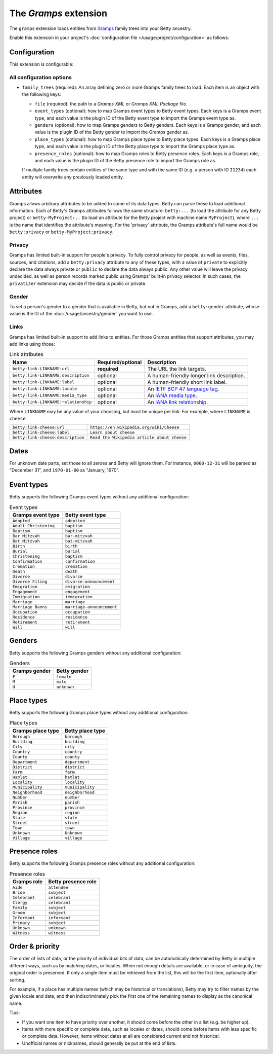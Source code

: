 The *Gramps* extension
====================
The ``gramps`` extension loads entities from `Gramps <https://gramps-project.org>`_ family trees into your Betty ancestry.

Enable this extension in your project's :doc:`configuration file </usage/project/configuration>` as follows:

.. tab-set::

   .. tab-item:: YAML

      .. code-block:: yaml

          extensions:
            gramps: {}

   .. tab-item:: JSON

      .. code-block:: json

          {
            "extensions": {
              "gramps": {}
            }
          }

Configuration
-------------
This extension is configurable:

.. tab-set::

   .. tab-item:: YAML

      .. code-block:: yaml

          extensions:
            gramps:
              configuration:
                family_trees:
                  - file: ./gramps.gpkg
                    event-types:
                      GrampsEventType: betty-event-type
                      AnotherGrampsEventType: another-betty-event-type
                    genders:
                      F: female
                      M: male
                      U: unknown
                      NonBinary: non-binary
                    place-types:
                      GrampsPlaceType: betty-place-type
                      AnotherGrampsPlaceType: another-betty-place-type
                    presence-roles:
                      GrampsRole: betty-presence-role
                      AnotherGrampsRole: another-betty-presence-role

   .. tab-item:: JSON

      .. code-block:: json

          {
            "extensions": {
              "gramps": {
                "configuration" : {
                  "family_trees": [
                    {
                      "file": "./gramps.gpkg"
                      "event-types": {
                        "GrampsEventType: "betty-event-type",
                        "AnotherGrampsEventType: "another-betty-event-type"
                      },
                      "genders": {
                        "F: "female",
                        "M: "male",
                        "U: "unknown",
                        "NonBinary: "non-binary"
                      },
                      "place-types": {
                        "GrampsPlaceType: "betty-place-type",
                        "AnotherGrampsPlaceType: "another-betty-place-type"
                      },
                      "presence-roles": {
                        "GrampsRole: "betty-presence-role",
                        "AnotherGrampsRole: "another-betty-presence-role"
                      }
                    }
                  ]
                }
              }
            }
          }


All configuration options
^^^^^^^^^^^^^^^^^^^^^^^^^
- ``family_trees`` (required): An array defining zero or more Gramps family trees to load. Each item is an object with
  the following keys:

  - ``file`` (required): the path to a *Gramps XML* or *Gramps XML Package* file.
  - ``event_types`` (optional): how to map Gramps event types to Betty event types. Each keys is a Gramps event type,
    and each value is the plugin ID of the Betty event type to import the Gramps event type as.
  - ``genders`` (optional): how to map Gramps genders to Betty genders. Each keys is a Gramps gender,
    and each value is the plugin ID of the Betty gender to import the Gramps gender as.
  - ``place_types`` (optional): how to map Gramps place types to Betty place types. Each keys is a Gramps place type,
    and each value is the plugin ID of the Betty place type to import the Gramps place type as.
  - ``presence_roles`` (optional): how to map Gramps roles to Betty presence roles. Each keys is a Gramps role,
    and each value is the plugin ID of the Betty presence role to import the Gramps role as.

  If multiple family trees contain entities of the same type and with the same ID (e.g. a person with ID ``I1234``) each
  entity will overwrite any previously loaded entity.

Attributes
----------
Gramps allows arbitrary attributes to be added to some of its data types. Betty can parse these to load additional
information. Each of Betty's Gramps attributes follows the same structure: ``betty:...`` (to load the attribute for any
Betty project) or ``betty-MyProject:..`` (to load an attribute for the Betty project with machine name ``MyProject``),
where ``...`` is the name that identifies the attribute's meaning. For the 'privacy` attribute, the Gramps attribute's full
name would be ``betty:privacy`` or ``betty-MyProject:privacy``.

Privacy
^^^^^^^

Gramps has limited built-in support for people's privacy. To fully control privacy for people, as well as events, files,
sources, and citations, add a ``betty:privacy`` attribute to any of these types, with a value of ``private`` to explicitly
declare the data always private or ``public`` to declare the data always public. Any other value will leave the privacy
undecided, as well as person records marked public using Gramps' built-in privacy selector. In such cases, the
``privatizer`` extension may decide if the data is public or private.

Gender
^^^^^^
To set a person's gender to a gender that is available in Betty, but not in Gramps, add a ``betty:gender`` attribute,
whose value is the ID of the :doc:`/usage/ancestry/gender` you want to use.

Links
^^^^^

Gramps has limited built-in support to add links to entities. For those Gramps entities that support attributes,
you may add links using those:

.. list-table:: Link attributes
   :header-rows: 1

   * - Name
     - Required/optional
     - Description
   * - ``betty:link-LINKNAME:url``
     - **required**
     - The URL the link targets.
   * - ``betty:link-LINKNAME:description``
     - optional
     - A human-friendly longer link description.
   * - ``betty:link-LINKNAME:label``
     - optional
     - A human-friendly short link label.
   * - ``betty:link-LINKNAME:locale``
     - optional
     - An `IETF BCP 47 language tag <https://en.wikipedia.org/wiki/IETF_language_tag>`_.
   * - ``betty:link-LINKNAME:media_type``
     - optional
     - An `IANA media type <https://www.iana.org/assignments/media-types/media-types.xhtml>`_.
   * - ``betty:link-LINKNAME:relationship``
     - optional
     - An `IANA link relationship <https://www.iana.org/assignments/link-relations/link-relations.xhtml>`_.

Where ``LINKNAME`` may be any value of your choosing, but must be unique per link. For example, where ``LINKNAME`` is ``cheese``:

.. list-table::

   * - ``betty:link-cheese:url``
     - ``https://en.wikipedia.org/wiki/Cheese``
   * - ``betty:link-cheese:label``
     - ``Learn about cheese``
   * - ``betty:link-cheese:description``
     - ``Read the Wikipedia article about cheese``

Dates
-----

For unknown date parts, set those to all zeroes and Betty will ignore them. For instance, ``0000-12-31`` will be parsed as
"December 31", and ``1970-01-00`` as "January, 1970".

Event types
-----------

Betty supports the following Gramps event types without any additional configuration:

.. list-table:: Event types
   :align: left
   :header-rows: 1

   * - Gramps event type
     - Betty event type
   * - ``Adopted``
     - ``adoption``
   * - ``Adult Christening``
     - ``baptism``
   * - ``Baptism``
     - ``baptism``
   * - ``Bar Mitzvah``
     - ``bar-mitzvah``
   * - ``Bat Mitzvah``
     - ``bat-mitzvah``
   * - ``Birth``
     - ``birth``
   * - ``Burial``
     - ``burial``
   * - ``Christening``
     - ``baptism``
   * - ``Confirmation``
     - ``confirmation``
   * - ``Cremation``
     - ``cremation``
   * - ``Death``
     - ``death``
   * - ``Divorce``
     - ``divorce``
   * - ``Divorce Filing``
     - ``divorce-announcement``
   * - ``Emigration``
     - ``emigration``
   * - ``Engagement``
     - ``engagement``
   * - ``Immigration``
     - ``immigration``
   * - ``Marriage``
     - ``marriage``
   * - ``Marriage Banns``
     - ``marriage-announcement``
   * - ``Occupation``
     - ``occupation``
   * - ``Residence``
     - ``residence``
   * - ``Retirement``
     - ``retirement``
   * - ``Will``
     - ``will``

Genders
-------

Betty supports the following Gramps genders without any additional configuration:

.. list-table:: Genders
   :align: left
   :header-rows: 1

   * - Gramps gender
     - Betty gender
   * - ``F``
     - ``female``
   * - ``M``
     - ``male``
   * - ``U``
     - ``unknown``

Place types
-----------

Betty supports the following Gramps place types without any additional configuration:

.. list-table:: Place types
   :align: left
   :header-rows: 1

   * - Gramps place type
     - Betty place type
   * - ``Borough``
     - ``borough``
   * - ``Building``
     - ``building``
   * - ``City``
     - ``city``
   * - ``Country``
     - ``country``
   * - ``County``
     - ``county``
   * - ``Department``
     - ``department``
   * - ``District``
     - ``district``
   * - ``Farm``
     - ``farm``
   * - ``Hamlet``
     - ``hamlet``
   * - ``Locality``
     - ``locality``
   * - ``Municipality``
     - ``municipality``
   * - ``Neighborhood``
     - ``neighborhood``
   * - ``Number``
     - ``number``
   * - ``Parish``
     - ``parish``
   * - ``Province``
     - ``province``
   * - ``Region``
     - ``region``
   * - ``State``
     - ``state``
   * - ``Street``
     - ``street``
   * - ``Town``
     - ``town``
   * - ``Unknown``
     - ``Unknown``
   * - ``Village``
     - ``village``

Presence roles
--------------

Betty supports the following Gramps presence roles without any additional configuration:

.. list-table:: Presence roles
   :align: left
   :header-rows: 1

   * - Gramps role
     - Betty presence role
   * - ``Aide``
     - ``attendee``
   * - ``Bride``
     - ``subject``
   * - ``Celebrant``
     - ``celebrant``
   * - ``Clergy``
     - ``celebrant``
   * - ``Family``
     - ``subject``
   * - ``Groom``
     - ``subject``
   * - ``Informant``
     - ``informant``
   * - ``Primary``
     - ``subject``
   * - ``Unknown``
     - ``unknown``
   * - ``Witness``
     - ``witness``

Order & priority
----------------

The order of lists of data, or the priority of individual bits of data, can be automatically determined by Betty in
multiple different ways, such as by matching dates, or locales. When not enough details are available, or in case of
ambiguity, the original order is preserved. If only a single item must be retrieved from the list, this will be the
first item, optionally after sorting.

For example, if a place has multiple names (which may be historical or translations), Betty may try to
filter names by the given locale and date, and then indiscriminately pick the first one of the remaining names to
display as the canonical name.

Tips:

- If you want one item to have priority over another, it should come before the other in a list (e.g. be higher up).
- Items with more specific or complete data, such as locales or dates, should come before items with less specific or
  complete data. However, items without dates at all are considered current and not historical.
- Unofficial names or nicknames, should generally be put at the end of lists.
